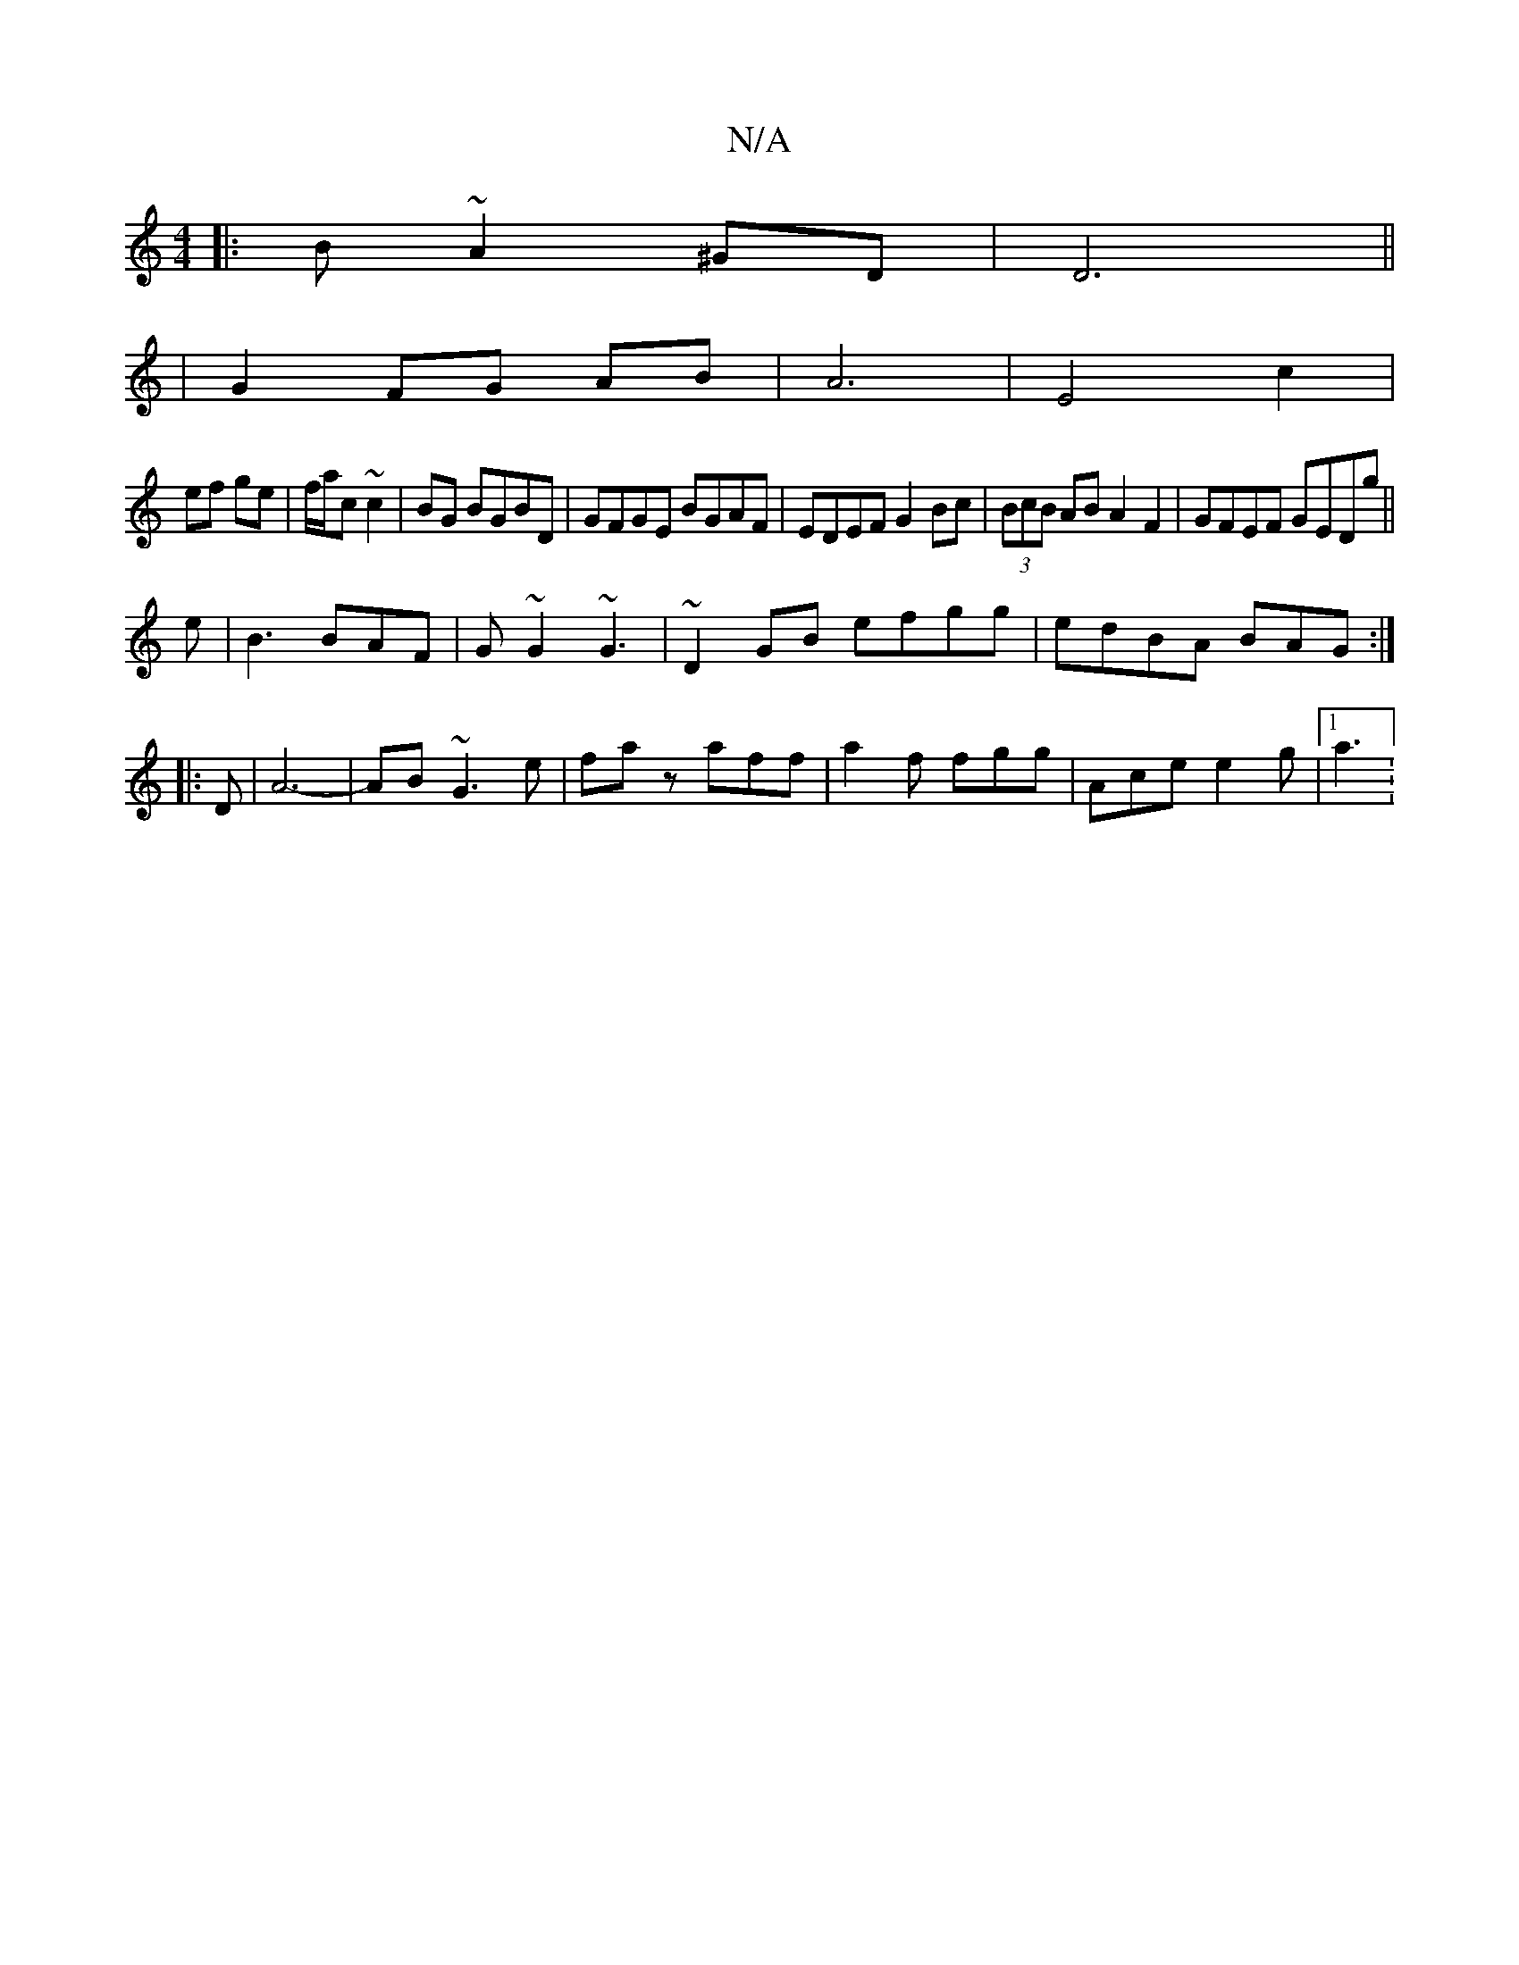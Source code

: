 X:1
T:N/A
M:4/4
R:N/A
K:Cmajor
|:B~A2 ^GD|D6||
|G2 FG AB|A6|E4 c2|
ef ge|f/a/c ~c2|BG BGBD|GFGE BGAF|EDEF G2 Bc|(3BcB AB A2F2 | GFEF GEDg ||
e|B3 BAF|G~G2 ~G3 |~D2GB efgg|edBA BAG:|
|:D|A6-|AB ~G3 e | faz aff|a2 f fgg|Ace e2g|1a3 :